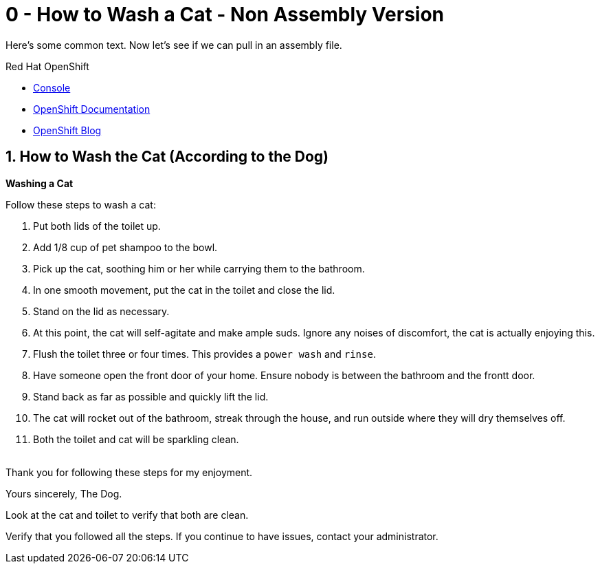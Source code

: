 // URLs
:openshift-console-url: {openshift-host}/dashboards
:fuse-documentation-url: https://access.redhat.com/documentation/en-us/red_hat_fuse/{fuse-version}/
:amq-documentation-url: https://access.redhat.com/documentation/en-us/red_hat_amq/{amq-version}/

//attributes
:title: 0 - How to Wash a Cat - Non Assembly Version
:standard-fail-text: Verify that you followed all the steps. If you continue to have issues, contact your administrator.
:bl: pass:[ +]

[id='1-how-to-assemble-a-solution-pattern']
= {title}

Here's some common text. Now let's see if we can pull in an assembly file.

[type=walkthroughResource,serviceName=openshift]
.Red Hat OpenShift
****
* link:{openshift-console-url}[Console, window="_blank"]
* link:https://docs.openshift.com/dedicated/4/welcome/index.html/[OpenShift Documentation, window="_blank"]
* link:https://blog.openshift.com/[OpenShift Blog, window="_blank"]
****

:sectnums:

[time=5]
[id='how-to-wash-a-cat']
== How to Wash the Cat (According to the Dog)
:task-context: washing-a-cat

****
*Washing a Cat*
****

Follow these steps to wash a cat:

. Put both lids of the toilet up.
. Add 1/8 cup of pet shampoo to the bowl.
. Pick up the cat, soothing him or her while carrying them to the bathroom.
. In one smooth movement, put the cat in the toilet and close the lid.
. Stand on the lid as necessary.
. At this point, the cat will self-agitate and make ample suds. Ignore any noises of discomfort, the cat is actually enjoying this.
. Flush the toilet three or four times. This provides a `power wash` and `rinse`.
. Have someone open the front door of your home. Ensure nobody is between the bathroom and the frontt door.
. Stand back as far as possible and quickly lift the lid.
. The cat will rocket out of the bathroom, streak through the house, and run outside where they will dry themselves off.
. Both the toilet and cat will be sparkling clean.

{bl}
Thank you for following these steps for my enjoyment.

Yours sincerely, 
The Dog.

[type=verification]
Look at the cat and toilet to verify that both are clean.

[type=verificationFail]
{standard-fail-text}

// end::task-washing-a-cat[]
